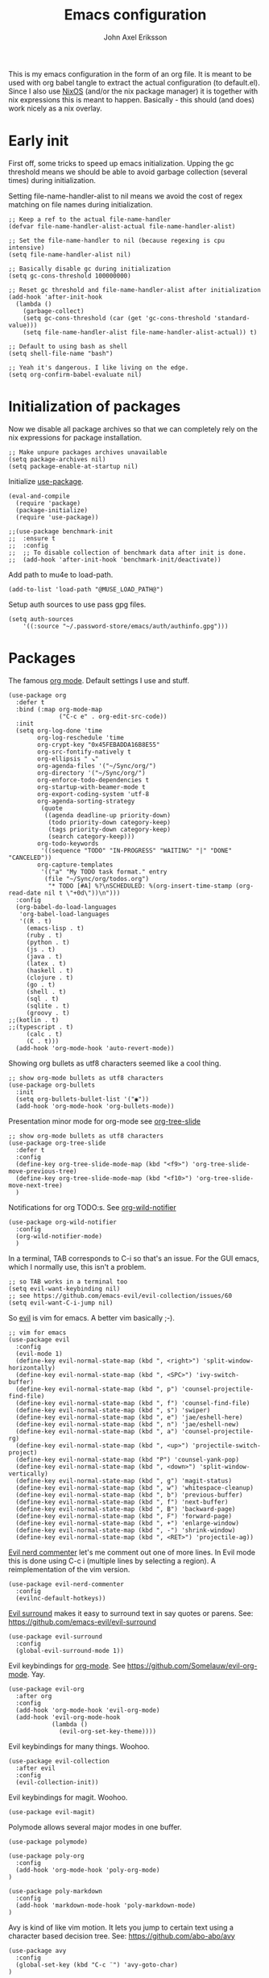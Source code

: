 #+TITLE: Emacs configuration
#+AUTHOR: John Axel Eriksson

This is my emacs configuration in the form of an org file. It is meant to be used with org babel tangle
to extract the actual configuration (to default.el). Since I also use [[https://nixos.org][NixOS]] (and/or
the nix package manager) it is together with nix expressions this is meant to happen. Basically - this
should (and does) work nicely as a nix overlay.


* Early init

First off, some tricks to speed up emacs initialization. Upping the gc threshold means we should
be able to avoid garbage collection (several times) during initialization.

Setting file-name-handler-alist to nil means we avoid the cost of regex matching on file names
during initialization.

#+BEGIN_SRC elisp :tangle default.el
;; Keep a ref to the actual file-name-handler
(defvar file-name-handler-alist-actual file-name-handler-alist)

;; Set the file-name-handler to nil (because regexing is cpu intensive)
(setq file-name-handler-alist nil)

;; Basically disable gc during initialization
(setq gc-cons-threshold 100000000)

;; Reset gc threshold and file-name-handler-alist after initialization
(add-hook 'after-init-hook
  (lambda ()
    (garbage-collect)
    (setq gc-cons-threshold (car (get 'gc-cons-threshold 'standard-value)))
    (setq file-name-handler-alist file-name-handler-alist-actual)) t)

;; Default to using bash as shell
(setq shell-file-name "bash")

;; Yeah it's dangerous. I like living on the edge.
(setq org-confirm-babel-evaluate nil)
#+END_SRC


* Initialization of packages

Now we disable all package archives so that we can completely rely on the nix expressions
for package installation.

#+BEGIN_SRC elisp :tangle default.el
;; Make unpure packages archives unavailable
(setq package-archives nil)
(setq package-enable-at-startup nil)
#+END_SRC


Initialize [[https://github.com/jwiegley/use-package][use-package]].

#+BEGIN_SRC elisp :tangle default.el
(eval-and-compile
  (require 'package)
  (package-initialize)
  (require 'use-package))
#+END_SRC

#+BEGIN_SRC elisp :tangle default.el
;;(use-package benchmark-init
;;  :ensure t
;;  :config
;;  ;; To disable collection of benchmark data after init is done.
;;  (add-hook 'after-init-hook 'benchmark-init/deactivate))
#+END_SRC


Add path to mu4e to load-path.

#+BEGIN_SRC elisp :tangle default.el
(add-to-list 'load-path "@MUSE_LOAD_PATH@")
#+END_SRC


Setup auth sources to use pass gpg files.

#+BEGIN_SRC elisp :tangle default.el
(setq auth-sources
    '((:source "~/.password-store/emacs/auth/authinfo.gpg")))
#+END_SRC


* Packages

The famous [[https://orgmode.org/][org mode]]. Default settings I use and stuff.

#+BEGIN_SRC elisp :tangle default.el
(use-package org
  :defer t
  :bind (:map org-mode-map
              ("C-c e" . org-edit-src-code))
  :init
  (setq org-log-done 'time
        org-log-reschedule 'time
        org-crypt-key "0x45FEBADDA16B8E55"
        org-src-fontify-natively t
        org-ellipsis " ↘"
        org-agenda-files '("~/Sync/org/")
        org-directory '("~/Sync/org/")
        org-enforce-todo-dependencies t
        org-startup-with-beamer-mode t
        org-export-coding-system 'utf-8
        org-agenda-sorting-strategy
         (quote
          ((agenda deadline-up priority-down)
           (todo priority-down category-keep)
           (tags priority-down category-keep)
           (search category-keep)))
        org-todo-keywords
         '((sequence "TODO" "IN-PROGRESS" "WAITING" "|" "DONE" "CANCELED"))
        org-capture-templates
         '(("a" "My TODO task format." entry
          (file "~/Sync/org/todos.org")
           "* TODO [#A] %?\nSCHEDULED: %(org-insert-time-stamp (org-read-date nil t \"+0d\"))\n")))
  :config
  (org-babel-do-load-languages
   'org-babel-load-languages
   '((R . t)
     (emacs-lisp . t)
     (ruby . t)
     (python . t)
     (js . t)
     (java . t)
     (latex . t)
     (haskell . t)
     (clojure . t)
     (go . t)
     (shell . t)
     (sql . t)
     (sqlite . t)
     (groovy . t)
;;(kotlin . t)
;;(typescript . t)
     (calc . t)
     (C . t)))
  (add-hook 'org-mode-hook 'auto-revert-mode))
#+END_SRC


Showing org bullets as utf8 characters seemed like a cool thing.

#+BEGIN_SRC elisp :tangle default.el
;; show org-mode bullets as utf8 characters
(use-package org-bullets
  :init
  (setq org-bullets-bullet-list '("◉"))
  (add-hook 'org-mode-hook 'org-bullets-mode))
#+END_SRC


Presentation minor mode for org-mode see [[https://github.com/takaxp/org-tree-slide][org-tree-slide]]

#+BEGIN_SRC elisp :tangle default.el
;; show org-mode bullets as utf8 characters
(use-package org-tree-slide
  :defer t
  :config
  (define-key org-tree-slide-mode-map (kbd "<f9>") 'org-tree-slide-move-previous-tree)
  (define-key org-tree-slide-mode-map (kbd "<f10>") 'org-tree-slide-move-next-tree)
  )
#+END_SRC

#+RESULTS:


Notifications for org TODO:s. See [[https://github.com/akhramov/org-wild-notifier.el][org-wild-notifier]]

#+BEGIN_SRC elisp :tangle default.el
(use-package org-wild-notifier
  :config
  (org-wild-notifier-mode)
  )
#+END_SRC


In a terminal, TAB corresponds to C-i so that's an issue. For the GUI emacs, which I
normally use, this isn't a problem.

#+BEGIN_SRC elisp :tangle default.el
;; so TAB works in a terminal too
(setq evil-want-keybinding nil)
;; see https://github.com/emacs-evil/evil-collection/issues/60
(setq evil-want-C-i-jump nil)
#+END_SRC


So [[https://github.com/emacs-evil/evil][evil]] is vim for emacs. A better vim basically ;-).

#+BEGIN_SRC elisp :tangle default.el
;; vim for emacs
(use-package evil
  :config
  (evil-mode 1)
  (define-key evil-normal-state-map (kbd ", <right>") 'split-window-horizontally)
  (define-key evil-normal-state-map (kbd ", <SPC>") 'ivy-switch-buffer)
  (define-key evil-normal-state-map (kbd ", p") 'counsel-projectile-find-file)
  (define-key evil-normal-state-map (kbd ", f") 'counsel-find-file)
  (define-key evil-normal-state-map (kbd ", s") 'swiper)
  (define-key evil-normal-state-map (kbd ", e") 'jae/eshell-here)
  (define-key evil-normal-state-map (kbd ", n") 'jae/eshell-new)
  (define-key evil-normal-state-map (kbd ", a") 'counsel-projectile-rg)
  (define-key evil-normal-state-map (kbd ", <up>") 'projectile-switch-project)
  (define-key evil-normal-state-map (kbd "P") 'counsel-yank-pop)
  (define-key evil-normal-state-map (kbd ", <down>") 'split-window-vertically)
  (define-key evil-normal-state-map (kbd ", g") 'magit-status)
  (define-key evil-normal-state-map (kbd ", w") 'whitespace-cleanup)
  (define-key evil-normal-state-map (kbd ", b") 'previous-buffer)
  (define-key evil-normal-state-map (kbd ", f") 'next-buffer)
  (define-key evil-normal-state-map (kbd ", B") 'backward-page)
  (define-key evil-normal-state-map (kbd ", F") 'forward-page)
  (define-key evil-normal-state-map (kbd ", +") 'enlarge-window)
  (define-key evil-normal-state-map (kbd ", -") 'shrink-window)
  (define-key evil-normal-state-map (kbd ", <RET>") 'projectile-ag))
#+END_SRC


[[https://github.com/redguardtoo/evil-nerd-commenter][Evil nerd commenter]] let's me comment out one of more lines. In Evil mode this is done using
C-c i (multiple lines by selecting a region). A reimplementation of the vim version.

#+BEGIN_SRC elisp :tangle default.el
(use-package evil-nerd-commenter
  :config
  (evilnc-default-hotkeys))
#+END_SRC


[[https://github.com/redguardtoo/evil-nerd-commenter][Evil surround]] makes it easy to surround text in say quotes or parens.
See: https://github.com/emacs-evil/evil-surround

#+BEGIN_SRC elisp :tangle default.el
(use-package evil-surround
  :config
  (global-evil-surround-mode 1))
#+END_SRC


Evil keybindings for [[https://orgmode.org/][org-mode]]. See [[https://github.com/Somelauw/evil-org-mode][https://github.com/Somelauw/evil-org-mode]]. Yay.

#+BEGIN_SRC elisp :tangle default.el
(use-package evil-org
  :after org
  :config
  (add-hook 'org-mode-hook 'evil-org-mode)
  (add-hook 'evil-org-mode-hook
            (lambda ()
              (evil-org-set-key-theme))))
#+END_SRC


Evil keybindings for many things. Woohoo.

#+BEGIN_SRC elisp :tangle default.el
(use-package evil-collection
  :after evil
  :config
  (evil-collection-init))
#+END_SRC


Evil keybindings for magit. Woohoo.

#+BEGIN_SRC elisp :tangle default.el
(use-package evil-magit)
#+END_SRC


Polymode allows several major modes in one buffer.

#+BEGIN_SRC elisp :tangle default.el
(use-package polymode)

(use-package poly-org
  :config
  (add-hook 'org-mode-hook 'poly-org-mode)
)

(use-package poly-markdown
  :config
  (add-hook 'markdown-mode-hook 'poly-markdown-mode)
)
#+END_SRC


Avy is kind of like vim motion. It lets you jump to certain text using a
character based decision tree.
See: [[https://github.com/abo-abo/avy][https://github.com/abo-abo/avy]]

#+BEGIN_SRC elisp :tangle default.el
(use-package avy
  :config
  (global-set-key (kbd "C-c ¨") 'avy-goto-char)
)
#+END_SRC


Which key will show (in a popup) any possible continuations of a currently entered incomplete command.
See: [[https://github.com/justbur/emacs-which-key][https://github.com/justbur/emacs-which-key]]

#+BEGIN_SRC elisp :tangle default.el
;; show unfinished key sequence options automatically
(use-package which-key
  :diminish (which-key-mode . "")
  :init
  (which-key-mode)
  :config
  (which-key-setup-side-window-bottom)
  (setq which-key-sort-order 'which-key-key-order-alpha
        which-key-side-window-max-width 0.33
        which-key-idle-delay 0.05)
  )
#+END_SRC


Completion tools.

See: [[https://github.com/abo-abo/swiper][https://github.com/abo-abo/swiper]]

#+BEGIN_SRC elisp :tangle default.el
;; completions
(use-package ivy
  :config
  (ivy-mode 1)
  (setq ivy-use-virtual-buffers t
        ivy-count-format "%d/%d ")
  (add-hook 'shell-mode-hook '(lambda ()
    (define-key shell-mode-map "\t" 'completion-at-point))))

(setq ivy-do-completion-in-region t)
(defun setup-eshell-ivy-completion ()
  (define-key eshell-mode-map [remap eshell-pcomplete] 'completion-at-point))
  ;;(setq-local ivy-display-functions-alist
  ;;            (remq (assoc 'ivy-completion-in-region ivy-display-functions-alist)
  ;;                  ivy-display-functions-alist)))

(add-hook 'eshell-mode-hook #'setup-eshell-ivy-completion)
#+END_SRC


Counsel integration for projectile.

See: [[https://github.com/ericdanan/counsel-projectile][https://github.com/ericdanan/counsel-projectile]]

#+BEGIN_SRC elisp :tangle default.el
;; for projects yeah :-)
(use-package counsel-projectile
  :diminish (projectile-mode . "")
  :config
  (projectile-mode)
  (counsel-projectile-mode))
#+END_SRC


This will name buffers with the project relative path to the file name rather than
just the file name. Useful in larger projects.

#+BEGIN_SRC elisp :tangle default.el
(defun my-project-relative-buffer-name ()
  (ignore-errors
    (rename-buffer
     (file-relative-name buffer-file-name (projectile-project-root)))))

(add-hook 'find-file-hook #'my-project-relative-buffer-name)
#+END_SRC


Sorting and filtering for company and ivy.
See: [[https://github.com/raxod502/prescient.el][https://github.com/raxod502/prescient.el]]

#+BEGIN_SRC elisp :tangle default.el
(use-package prescient
   :config
   (prescient-persist-mode))
(use-package ivy-prescient
   :config
   (ivy-prescient-mode))
(use-package company-prescient
   :config
   (company-prescient-mode))
#+END_SRC

See: [[https://www.emacswiki.org/emacs/PosTip][https://www.emacswiki.org/emacs/PosTip]]

#+BEGIN_SRC elisp :tangle default.el
;; get tooltips at point
(use-package pos-tip)
(setq help-at-pt-display-when-idle t)
(setq help-at-pt-timer-delay 0.1)
(help-at-pt-set-timer)
#+END_SRC


For editing html, css etc.
See: [[https://github.com/fxbois/web-mode][https://github.com/fxbois/web-mode]]

#+BEGIN_SRC elisp :tangle default.el
(use-package web-mode
  :mode "\\.html?$")
#+END_SRC


You know, for docker.

#+BEGIN_SRC elisp :tangle default.el
(use-package dockerfile-mode
  :mode "Dockerfile.*")
#+END_SRC


HashiCorps terraform.

#+BEGIN_SRC elisp :tangle default.el
(use-package terraform-mode
  :mode "\\.tf$"
  :init
  (add-hook 'terraform-mode-hook #'terraform-format-on-save-mode))


(use-package company-terraform
  :after company
  :init
  (company-terraform-init))
#+END_SRC


Elvish mode. See elvish: https://github.com/elves/elvish

#+BEGIN_SRC elisp :tangle default.el
(use-package elvish-mode
  :mode "\\.elv$")
#+END_SRC


Elixir mode.

#+BEGIN_SRC elisp :tangle default.el
;;(use-package alchemist)
#+END_SRC


For editing nix expressions.

#+BEGIN_SRC elisp :tangle default.el
(use-package nix-mode
  :mode "\\.nix\\'")
#+END_SRC


[[https://magit.vc/][Magit]] is possibly the most awesome git integration of any editor out there. It's awesome anyway.

#+BEGIN_SRC elisp :tangle default.el
;; the awesome git emacs interface
(use-package magit
  :config
  (setq magit-auto-revert-mode nil)
  (setq magit-repository-directories
        '( "~/Development" ))
  (add-hook 'magit-post-refresh-hook 'diff-hl-magit-post-refresh)
  )
#+END_SRC


Because in evil mode I often want to go to a line x lines below and therefore I want to see those
numbers in the fringe. I'm still interested in the current line number though so I want that to show
for the line that I'm on.

#+BEGIN_SRC elisp :tangle default.el
;; relative line numbers
(use-package linum-relative
  :config
  (setq linum-relative-format "%s")
  (setq linum-relative-current-symbol "")
  (global-linum-mode t)
  (linum-relative-mode t))
#+END_SRC


Helps with the fringe? :-)

#+BEGIN_SRC elisp :tangle default.el
(use-package fringe-helper
  :init
  (setq-default left-fringe-width  16)
  (setq-default right-fringe-width 16)
  :config
  )
#+END_SRC


Direnv integration for emacs.
See: [[https://github.com/wbolster/emacs-direnv][https://github.com/wbolster/emacs-direnv]]
and ofc
[[https://direnv.net/][https://direnv.net/]]

#+BEGIN_SRC elisp :tangle default.el
(use-package direnv
  :config
  (direnv-mode)
  (add-to-list 'direnv-non-file-modes 'eshell-mode)
)
#+END_SRC


Highlights uncommitted changes.

#+BEGIN_SRC elisp :tangle default.el
(use-package diff-hl
  :config
  (setq diff-hl-side 'right)
  (global-diff-hl-mode t)
  (diff-hl-flydiff-mode)
  (add-hook 'after-make-frame-functions(lambda (frame)
    (if (window-system frame)
      (diff-hl-mode)
      (diff-hl-margin-mode))))
  (add-hook 'dired-mode-hook 'diff-hl-dired-mode))
#+END_SRC


Some simple modes for a few languages.

#+BEGIN_SRC elisp :tangle default.el
(use-package moonscript
  :mode ("\\Spookfile.*\\'" . moonscript-mode))

(use-package lua-mode)

(use-package json-mode
  :mode (("\\.bowerrc$" . json-mode)
     ("\\.jshintrc$" . json-mode)
     ("\\.json_schema$" . json-mode)
     ("\\.json\\'" . json-mode))
  :bind (:package json-mode-map
     :map json-mode-map
         ("C-c <tab>" . json-mode-beautify))
  :config
  (make-local-variable 'js-indent-level))

(use-package yaml-mode
  :mode "\\.cf$")

;;(use-package ensime)
;;(use-package scala-mode)
;;(use-package sbt-mode)

(use-package js2-mode
  :config
  (setq js2-strict-missing-semi-warning nil)
  (setq js2-missing-semi-one-line-override t)
  (setq js-indent-level 2)
  (add-to-list 'auto-mode-alist '("\\.js\\'" . js2-mode)))

(use-package rust-mode
  :mode "\\.rs$"
  :config
  (setq rust-format-on-save t)
  (add-hook 'rust-mode-hook 'cargo-minor-mode)
)

#+END_SRC


#+BEGIN_SRC elisp :tangle default.el
(use-package lsp-mode
  :defer 5
)
(add-hook 'prog-mode-hook #'lsp)

(use-package lsp-ui
  :after lsp-mode)

(use-package company-lsp
  :after lsp-mode
  :config
  (push 'company-lsp company-backends)
)
#+END_SRC


Flycheck rust enables syntax checking.

#+BEGIN_SRC elisp :tangle default.el

(use-package flycheck-rust
  :after (rust-mode flycheck)
  :config
  (add-hook 'flycheck-mode-hook 'flycheck-rust-setup))
#+END_SRC


Intero is an awesome haskell environment for emacs. It's disabled now because it is.

#+BEGIN_SRC elisp :tangle default.el
;; (use-package intero
;;   :config
;;   (add-hook 'haskell-mode-hook 'intero-mode))
#+END_SRC


Racket mode.

#+BEGIN_SRC elisp :tangle default.el
(use-package racket-mode)
#+END_SRC


Prettier for js/typescript etc code formatting.

#+BEGIN_SRC elisp :tangle default.el
(use-package prettier-js
  :config
  (add-hook 'js2-mode-hook 'prettier-js-mode)
  (add-hook 'typescript-mode-hook 'prettier-js-mode))
#+END_SRC


Mode for elm. Disabled atm.

#+BEGIN_SRC elisp :tangle default.el
;; (use-package elm-mode)
#+END_SRC


Mode for jsonnet.

#+BEGIN_SRC elisp :tangle default.el
(use-package jsonnet-mode
  :init
  :mode "\\.jsonnet\\'\\|\\.libsonnet'"
)
#+END_SRC


Mode for groovy.

#+BEGIN_SRC elisp :tangle default.el
(use-package groovy-mode
  :init
  (setq groovy-indent-offset 2)
  :mode "\\.groovy\\'\\|\\.gradle\\'|\\Jenkinsfile'"
)
#+END_SRC


[[http://company-mode.github.io/][Company]] is a text completion framework for Emacs. The name stands for "complete anything". It uses pluggable back-ends
and front-ends to retrieve and display completion candidates.

It comes with several back-ends such as Elisp, Clang, Semantic, Eclim, Ropemacs, Ispell, CMake, BBDB, Yasnippet, dabbrev,
etags, gtags, files, keywords and a few others.

#+BEGIN_SRC elisp :tangle default.el
(use-package company
  :diminish (company-mode . "")
  :init
  (setq company-idle-delay 0
        company-echo-delay 0
        ;company-begin-commands '(self-insert-command)
        company-minimum-prefix-length 2
        company-dabbrev-ignore-case nil
        company-dabbrev-downcase nil)
  :config
  (global-company-mode))
#+END_SRC


Show documentation popups when idling on a completion candidate.
See: [[https://github.com/expez/company-quickhelp][https://github.com/expez/company-quickhelp]]

#+BEGIN_SRC elisp :tangle default.el
(use-package company-quickhelp
  :config
  (company-quickhelp-mode 1)
  (setq company-quickhelp-delay 0))
#+END_SRC


Show documentation popups for nixos configuration options.

#+BEGIN_SRC elisp :tangle default.el
;;(use-package company-nixos-options
;;  :defer t
;;  :init
;;  (with-eval-after-load 'company
;;    (add-to-list 'company-backends 'company-nixos-options))
;;  )
#+END_SRC


This allows me to toggle between snake case, camel case etc.

#+BEGIN_SRC elisp :tangle default.el
;; Cycle between snake case, camel case, etc.
(use-package string-inflection
  :config
  (global-set-key (kbd "C-c i") 'string-inflection-cycle)
  (global-set-key (kbd "C-c C") 'string-inflection-camelcase)        ;; Force to CamelCase
  (global-set-key (kbd "C-c L") 'string-inflection-lower-camelcase)  ;; Force to lowerCamelCase
  (global-set-key (kbd "C-c J") 'string-inflection-java-style-cycle) ;; Cycle through Java styles
  )
#+END_SRC


[[http://www.flycheck.org/en/latest/][Flycheck]] is "Syntax checking for emacs".

#+BEGIN_SRC elisp :tangle default.el
(use-package flycheck
  :config
  (global-flycheck-mode)
  (setq flycheck-idle-change-delay 2.0)
  ;; (setq flycheck-check-syntax-automatically '(mode-enabled save))
  (add-hook 'flycheck-before-syntax-check-hook 'direnv-update-environment)
)
#+END_SRC


Go mode and other go stuff.

#+BEGIN_SRC elisp :tangle default.el
(use-package go-mode
  :config
  (setq gofmt-command "goimports")
)
(add-hook 'before-save-hook 'gofmt-before-save)

(use-package go-guru
  :config
  (go-guru-hl-identifier-mode))

(use-package flycheck-gometalinter
  :after flycheck
  :config
  (setq flycheck-gometalinter-fast t
        flycheck-gometalinter-test t
        flycheck-gometalinter-deadlines "10s")
  (progn
    (flycheck-gometalinter-setup)))

(use-package go-eldoc
  :config
  (add-hook 'go-mode-hook 'go-eldoc-setup))
#+END_SRC


This enables syntax checking / linting for moonscript. Defined right here. Disabled for now.

#+BEGIN_SRC elisp :tangle default.el
;; (flycheck-define-checker moonscript-moonpick
;;   "A MoonScript syntax checker using moonpick.

;; See URL `https://github.com/nilnor/moonpick'."
;;   :command ("moonpick" "--filename" source-original "-")
;;   :standard-input t
;;   :error-patterns
;;   (
;;    (warning line-start "line " line ": " (message) line-end)
;;    (error line-start " [" line "] >> " (message) line-end))

;;   :modes (moonscript-mode))

;; (add-to-list 'flycheck-checkers 'moonscript-moonpick)
#+END_SRC


For showing errors in terminal (pos-tip doesn't do that - see below).
See: [[https://github.com/flycheck/flycheck-popup-tip][https://github.com/flycheck/flycheck-popup-tip]]

#+BEGIN_SRC elisp :tangle default.el
(use-package flycheck-popup-tip)
#+END_SRC


For showing errors under point. Refers to above for similar terminal functionality.
See: [[https://github.com/flycheck/flycheck-pos-tip][https://github.com/flycheck/flycheck-pos-tip]]

#+BEGIN_SRC elisp :tangle default.el
(use-package flycheck-pos-tip
  :config
  (setq flycheck-pos-tip-display-errors-tty-function #'flycheck-popup-tip-show-popup)
  (setq flycheck-pos-tip-timeout 0)
  (flycheck-pos-tip-mode))
#+END_SRC


Check those bashisms. Posix ftw!

#+BEGIN_SRC elisp :tangle default.el
(use-package flycheck-checkbashisms
  :config
  (flycheck-checkbashisms-setup))
#+END_SRC


When programming I like to see clearly which line I'm editing atm.

#+BEGIN_SRC elisp :tangle default.el
(add-hook 'prog-mode-hook 'hl-line-mode)
#+END_SRC


This will highlight matching parentheses. Some additional configuration for that.

#+BEGIN_SRC elisp :tangle default.el
(defun my-show-paren-mode ()
   "Enables show-paren-mode."
   (setq show-paren-delay 0)
   (set-face-background 'show-paren-match (face-background 'default))
   (set-face-foreground 'show-paren-match "#def")
   (set-face-attribute 'show-paren-match nil :weight 'extra-bold)
   (show-paren-mode 1))

(add-hook 'prog-mode-hook 'my-show-paren-mode)
#+END_SRC


Electric pair-mode will help with matching parentheses, quotes etc. Only used for prog mode.

#+BEGIN_SRC elisp :tangle default.el
(add-hook 'prog-mode-hook 'electric-pair-mode)
#+END_SRC


Sometimes I edit markdown.

#+BEGIN_SRC elisp :tangle default.el
(use-package markdown-mode)
#+END_SRC


Highlights numbers in source code.
See: [[https://github.com/Fanael/highlight-numbers][https://github.com/Fanael/highlight-numbers]]

#+BEGIN_SRC elisp :tangle default.el
(use-package highlight-numbers
  :config
  (add-hook 'prog-mode-hook 'highlight-numbers-mode))
#+END_SRC


UndoTree let's me visualize the past state of a buffer.
See: [[https://www.emacswiki.org/emacs/UndoTree][https://www.emacswiki.org/emacs/UndoTree]]

#+BEGIN_SRC elisp :tangle default.el
(use-package undo-tree
  :diminish undo-tree-mode
  :config
  (define-key evil-normal-state-map (kbd "U") 'undo-tree-visualize)
  (global-undo-tree-mode)
  (setq undo-tree-visualizer-diff t))
#+END_SRC


Frames only mode makes emacs play nicely with tiling window managers (such as i3). It uses
new operating system windows instead of emacs internal ones.
See: [[https://github.com/davidshepherd7/frames-only-mode][https://github.com/davidshepherd7/frames-only-mode]]

#+BEGIN_SRC elisp :tangle default.el
(use-package frames-only-mode
  :config
  (frames-only-mode))
#+END_SRC


Using control-x control-z to zoom in / out a window (eg. "fullscreen" it).

#+BEGIN_SRC elisp :tangle default.el
(use-package zoom-window
  :bind* ("C-x C-z" . zoom-window-zoom))
#+END_SRC


Highlight the part of a line that goes beyond 80 chars

#+BEGIN_SRC elisp :tangle default.el
(use-package column-enforce-mode
  :config
  (setq column-enforce-comments nil)
  (add-hook 'prog-mode-hook 'column-enforce-mode))
#+END_SRC


Alerts. Using for example libnotify on Linux.

#+BEGIN_SRC elisp :tangle default.el
(use-package alert
  :custom (alert-default-style 'libnotify))
#+END_SRC


The awesome Mu4e email client. (This is added to the load path as it comes with mu).

#+BEGIN_SRC elisp :tangle default.el

(setq uninteresting-mail-query
      (concat
       "from:/\\(hello|kooperativa|usafis|stadiummember|info-sas|.*no.?reply|store-news|newblack|stockholm\.soder|newsletter|.*campaign.*\\)@/"
       " OR from:notifications@github.com"
       " OR flag:trashed"
       " OR flag:list"
       " OR maildir:/Trash/"
       " OR maildir:/Commercial/"
       " OR maildir:/Junk/"
       " OR maildir:/All.Mail/"))

(use-package mu4e
  :config
  (setq mail-user-agent 'mu4e-user-agent
        mu4e-maildir "~/.mail"
        ;;mu4e-compose-format-flowed t
        mu4e-sent-messages-behavior (lambda ()
          (if (not(string= (message-sendmail-envelope-from) "john@insane.se"))
              'delete
            'sent))
        mu4e-headers-date-format "%Y-%m-%d"
        mu4e-headers-time-format "%H:%M"
        mu4e-headers-skip-duplicates t
        mu4e-compose-dont-reply-to-self t
        mu4e-compose-crypto-reply-policy 'sign-and-encrypt
        mu4e-enable-async-operations t
        mu4e-view-prefer-html nil
        mu4e-hide-index-messages t
        mu4e-change-filenames-when-moving t
        mu4e-split-view 'horizontal
        mu4e-view-show-addresses t
        org-mu4e-convert-to-html t
        mu4e-headers-leave-behavior 'apply
        mu4e-headers-include-related t

        mu4e-use-fancy-chars t
        mu4e-headers-unread-mark    '("u" . " ")
        mu4e-headers-new-mark       '("N" . " ")
        mu4e-headers-draft-mark     '("D" . "⚒ ")
        mu4e-headers-passed-mark    '("P" . "❯ ")
        mu4e-headers-replied-mark   '("R" . "❮ ")
        mu4e-headers-seen-mark      '("S" . "✔ ")
        mu4e-headers-attach-mark    '("" . "⚓")
        mu4e-headers-flagged-mark   '("F" . "✚ ")
        mu4e-headers-trashed-mark   '("T" . " ")
        mu4e-headers-encrypted-mark '("x" . "  ")
        mu4e-headers-signed-mark    '("s" . " ")

        ;;mu4e-html2text-command 'mu4e-shr2text
        mu4e-html2text-command "iconv -c -t utf-8 | @PANDOC@ -f html -t plain"
        ;;mu4e-html2text-command "w3m -dump -T text/html -cols 72 -o display_link_number=true -o auto_image=false -o display_image=false -o ignore_null_img_alt=true"
        mu4e-get-mail-command "@MBSYNC@ -a"
        mu4e-update-interval 1200 ;; we are using imapnotify so not super important
        mu4e-view-fields '(:from :to :cc :subject :flags :date :maildir :mailing-list :tags :attachments :signature :decryption))

  (add-to-list 'mu4e-view-actions
      '("ViewInBrowser" . mu4e-action-view-in-browser) t)

  (add-hook 'mu4e-mark-execute-pre-hook
      (lambda (mark msg)
        (cond ((member mark '(refile trash)) (mu4e-action-retag-message msg "-\\Inbox"))
        ((equal mark 'flag) (mu4e-action-retag-message msg "\\Starred"))
        ((equal mark 'unflag) (mu4e-action-retag-message msg "-\\Starred")))))

  (add-hook 'mu4e-view-mode-hook
            (lambda ()
              (setq mu4e-view-show-images t)))

  (add-hook 'mu4e-compose-mode-hook
            (lambda ()
              (set-fill-column 72)
              (auto-fill-mode 0)
              (visual-fill-column-mode)
              (setq visual-line-fringe-indicators '(left-curly-arrow right-curly-arrow))
              (visual-line-mode)))
)

(use-package org-mu4e
  :after mu4e
  :config
  (setq org-mu4e-link-query-in-headers-mode nil))

#+END_SRC

Mu4e alert. For notifications on new mail.

#+BEGIN_SRC elisp :tangle default.el
(use-package mu4e-alert
    :after mu4e
    :init
    (mu4e-alert-enable-mode-line-display)
    (mu4e-alert-enable-notifications)
    :config
    (mu4e-alert-set-default-style 'libnotify)
    (setq mu4e-alert-email-notification-types '(subjects))
    (setq mu4e-alert-interesting-mail-query
      (concat
       "date:today..now"
       " AND flag:unread"
       " AND NOT (" uninteresting-mail-query ") "))
)
#+END_SRC


Visual-fill-column. Helps with composing emails.

#+BEGIN_SRC elisp :tange default.el
(use-package visual-fill-column
  :ensure t)
#+END_SRC


Sending email.

#+BEGIN_SRC elisp :tangle default.el
(use-package jl-encrypt
  :config
  (setq mml-secure-insert-signature "always")
)

(setq mu4e-bookmarks
  `( ,(make-mu4e-bookmark
       :name  "Unread messages"
       :query (concat "flag:unread"
                      " AND NOT flag:trashed"
                      " AND NOT maildir:/All.Mail/"
                      " AND NOT maildir:/Junk/"
                      " AND NOT maildir:/Commercial/"
                      " AND NOT flag:list")
       :key ?u)
     ,(make-mu4e-bookmark
       :name "Today's messages"
       :query (concat "date:today..now"
                      " AND maildir:/inbox/"
                      " AND NOT (" uninteresting-mail-query ")")
       :key ?t)
     ,(make-mu4e-bookmark
       :name "Today's lists"
       :query (concat "date:today..now"
                      " AND flag:list")
       :key ?m)
     ,(make-mu4e-bookmark
       :name "Last 7 days"
       :query (concat "date:7d..now"
                      " AND maildir:/inbox/"
                      " AND NOT (" uninteresting-mail-query ")")
       :key ?w)
     ,(make-mu4e-bookmark
       :name "Last 7 days of lists"
       :query (concat "date:7d..now"
                      " AND flag:list")
       :key ?l)
     ,(make-mu4e-bookmark
       :name "Flagged in INBOX"
       :query (concat "flag:flagged"
                      " AND maildir:/inbox/")
       :key ?f))
)

(setq user-mail-address "john@insane.se"
      mu4e-user-mail-address-list '("john@insane.se" "john@.karma.life" "john@karma.ly")
      message-kill-buffers-on-exit t
      user-full-name "John Axel Eriksson"
      send-mail-function 'smtpmail-send-it
      smtpmail-default-smtp-server "mail.insane.se"
      smtpmail-smtp-user "john@insane.se"
      smtpmail-smtp-server "mail.insane.se"
      smtpmail-smtp-service 587
      mu4e-sent-folder "/insane-mail/Sent"
      mu4e-drafts-folder "/insane-mail/Drafts"
      mu4e-trash-folder "/insane-mail/Trash"
      mu4e-refile-folder "/insane-mail/Archive"
)

(defvar my-mu4e-account-alist
  '(("insane-mail"
     ;:(mu4e-sent-folder "/Gmail/sent")
     (user-mail-address "john@insane.se")
     (smtpmail-smtp-user "john@insane.se")
     (smtpmail-local-domain "insane.se")
     (smtpmail-default-smtp-server "mail.insane.se")
     (smtpmail-smtp-server "mail.insane.se")
     (smtpmail-smtp-service 587)
     (mu4e-sent-folder "/insane-mail/Sent")
     (mu4e-drafts-folder "/insane-mail/Drafts")
     (mu4e-trash-folder "/insane-mail/Trash")
     (mu4e-refile-folder "/insane-mail/Archive")
     )
    ("insane-gmail" ;; dummy
     ;:(mu4e-sent-folder "/Gmail/sent")
     (user-mail-address "john@insane.se")
     (smtpmail-smtp-user "john@insane.se")
     (smtpmail-local-domain "insane.se")
     (smtpmail-default-smtp-server "mail.insane.se")
     (smtpmail-smtp-server "mail.insane.se")
     (smtpmail-smtp-service 587)
     (mu4e-sent-folder "/insane-gmail/[Gmail]/Sent Mail")
     (mu4e-drafts-folder "/insane-gmail/[Gmail]/Drafts")
     (mu4e-trash-folder "/insane-gmail/[Gmail]/Trash")
     (mu4e-refile-folder "/insane-gmail/[Gmail]/All Mail")
     )
    ("karma-gmail"
     ;;(mu4e-sent-folder "/Gmail/sent")
     (user-mail-address "john@karma.life")
     (smtpmail-local-domain "gmail.com")
     (smtpmail-default-smtp-server "smtp.gmail.com")
     (smtpmail-smtp-server "smtp.gmail.com")
     (smtpmail-smtp-service 587)
     (mu4e-sent-folder "/karma-gmail/[Gmail]/Sent Mail")
     (mu4e-drafts-folder "/karma-gmail/[Gmail]/Drafts")
     (mu4e-trash-folder "/karma-gmail/[Gmail]/Trash")
     (mu4e-refile-folder "/karma-gmail/[Gmail]/All Mail")
    ))
)

(defun my-mu4e-set-account ()
  "Set the account for composing a message.
   This function is taken from:
     https://www.djcbsoftware.nl/code/mu/mu4e/Multiple-accounts.html"
  (let* ((account
    (if mu4e-compose-parent-message
        (let ((maildir (mu4e-message-field mu4e-compose-parent-message :maildir)))
    (string-match "/\\(.*?\\)/" maildir)
    (match-string 1 maildir))
      (completing-read (format "Compose with account: (%s) "
             (mapconcat #'(lambda (var) (car var))
            my-mu4e-account-alist "/"))
           (mapcar #'(lambda (var) (car var)) my-mu4e-account-alist)
           nil t nil nil (caar my-mu4e-account-alist))))
   (account-vars (cdr (assoc account my-mu4e-account-alist))))
    (if account-vars
  (mapc #'(lambda (var)
      (set (car var) (cadr var)))
        account-vars)
      (error "No email account found"))))
(add-hook 'mu4e-compose-pre-hook 'my-mu4e-set-account)
#+END_SRC

#+BEGIN_SRC elisp :tangle default.el
(use-package kubernetes-tramp
  :after tramp
  )

(use-package tramp
  :defer 5
  :config
  (with-eval-after-load 'tramp-cache
    (setq tramp-persistency-file-name "~/.emacs.d/tramp"))
  (setq tramp-default-method "ssh"
        tramp-default-user-alist '(("\\`su\\(do\\)?\\'" nil "root"))
        ;;tramp-use-ssh-controlmaster-options nil
        backup-enable-predicate
        (lambda (name)
          (and (normal-backup-enable-predicate name)
               (not (let ((method (file-remote-p name 'method)))
                      (when (stringp method)
                        (member method '("su" "sudo")))))))))
#+END_SRC


Allows memoization of expensive functions.

#+BEGIN_SRC elisp :tangle default.el
(use-package memoize)
#+END_SRC


Manage external processes from within emacs.

#+BEGIN_SRC elisp :tangle default.el
(use-package prodigy
  :ensure t
  :init
  (prodigy-define-tag
   :name 'email
   :ready-message "Watching for new email using imap idle. Ctrl-C to shutdown.")
  (prodigy-define-service
    :name "imapnotify-karma"
    :command "@IMAPNOTIFY@"
    :args (list "-c" (expand-file-name ".config/imapnotify.karma-gmail.js" (getenv "HOME")))
    :tags '(email)
    :kill-signal 'sigkill)
  (prodigy-define-service
    :name "imapnotify-insane"
    :command "@IMAPNOTIFY@"
    :args (list "-c" (expand-file-name ".config/imapnotify.insane-mail.js" (getenv "HOME")))
    :tags '(email)
    :kill-signal 'sigkill)
  (prodigy-start-service (prodigy-find-service "imapnotify-karma"))
  (prodigy-start-service (prodigy-find-service "imapnotify-insane"))
)
#+END_SRC


Use wl-clipboard for interprocess copy/paste.

#+BEGIN_SRC elisp :tangle default.el
(setq wl-copy-process nil)
(defun wl-copy (text)
  (setq wl-copy-process (make-process :name "@WLCOPY@"
                                      :buffer nil
                                      :command '("@WLCOPY@" "-f" "-n")
                                      :connection-type 'pipe))
  (process-send-string wl-copy-process text)
  (process-send-eof wl-copy-process))
(defun wl-paste ()
  (if (and wl-copy-process (process-live-p wl-copy-process))
      nil ; should return nil if we're the current paste owner
      (shell-command-to-string "@WLPASTE@ -n | tr -d \r")))
(setq interprogram-cut-function 'wl-copy)
(setq interprogram-paste-function 'wl-paste)
#+END_SRC


* Other configuration

This is the opposite of fill-paragraph.

#+BEGIN_SRC elisp :tangle default.el
(defun unfill-paragraph (&optional region)
  "Take a multi-line paragraph and an optional REGION and make it into a single line of text."
  (interactive (progn (barf-if-buffer-read-only) '(t)))
  (let ((fill-column (point-max))
        ;; This would override `fill-column' if it's an integer.
        (emacs-lisp-docstring-fill-column t))
    (fill-paragraph nil region)))
(global-set-key (kbd "M-Q") 'unfill-paragraph)
#+END_SRC

This will return a secret from the password store.

#+BEGIN_SRC elisp :tangle default.el
(defmemoize my/secret (storepath)
 "Return the contents in gnupg encrypted STOREPATH argument."
  (replace-regexp-in-string "\n\\'" ""
   (shell-command-to-string
    (concat "gpg --decrypt "
            "~/.password-store/" storepath ".gpg 2>/dev/null"))))
#+END_SRC

Define a function to set the telephone line theme. This is so that when using emacsclient we
can just call this rather than duplicate code. So we need to be able to set the theme more
than once depending on whether we use the emacsclient or not.

#+BEGIN_SRC elisp :tangle default.el
(defun my-telephone-line-theme ()
  "Enables the current telephone line theme."
  (setq telephone-line-primary-right-separator 'telephone-line-abs-left
      telephone-line-secondary-right-separator 'telephone-line-abs-hollow-left)
  (setq telephone-line-height 24
      telephone-line-evil-use-short-tag t)
  (telephone-line-mode 1))

(use-package telephone-line
  :config
  (my-telephone-line-theme))
#+END_SRC


Define the overall theme somewhere for reuse.

#+BEGIN_SRC elisp :tangle default.el
(defvar my:theme 'nord)
(load-theme my:theme t)
#+END_SRC


This is where we recognize whether emacsclient is being used or not and if it is we'll set the theme as necessary.

#+BEGIN_SRC elisp :tangle default.el
(defvar my:theme-window-loaded nil)
(defvar my:theme-terminal-loaded nil)

(if (daemonp)
    (add-hook 'after-make-frame-functions(lambda (frame)
                       (select-frame frame)
                       (if (window-system frame)
                           (unless my:theme-window-loaded
                             (if my:theme-terminal-loaded
                                 (enable-theme my:theme)
                               (load-theme my:theme t)
                               (my-telephone-line-theme))
                             (setq my:theme-window-loaded t))
                         (unless my:theme-terminal-loaded
                           (if my:theme-window-loaded
                               (enable-theme my:theme)
                             (load-theme my:theme t)
                             (my-telephone-line-theme))
                           (setq my:theme-terminal-loaded t)))))

  (progn
    (load-theme my:theme t)
    (if (display-graphic-p)
        (setq my:theme-window-loaded t)
      (setq my:theme-terminal-loaded t))))
#+END_SRC


Capture those tasks.

#+BEGIN_SRC elisp :tangle default.el
(defun insane-org-task-capture ()
  "Capture a task with the default template."
  (interactive)
  (org-capture nil "a"))

(define-key global-map (kbd "C-c t") 'insane-org-task-capture)

(defun insane-things-todo ()
  "Return the default todos filepath."
  (interactive)
  (find-file (expand-file-name "~/Sync/org/todos.org")))

(define-key global-map (kbd "C-c C-t") 'insane-things-todo)
#+END_SRC


Define some keybindings I like for moving between splits/windows.

#+BEGIN_SRC elisp :tangle default.el
(global-set-key (kbd "C-<up>") 'windmove-up)
(global-set-key (kbd "C-<down>") 'windmove-down)
(global-set-key (kbd "C-<left>") 'windmove-left)
(global-set-key (kbd "C-<right>") 'windmove-right)
#+END_SRC


We don't want any scratch message at all. Unfortunately, because the emacs devs don't want a sysadmin
to disable the startup screen for users (or something like that), we can't disable that from here. Must
be added to a user's .emacs or init.el.

#+BEGIN_SRC elisp :tangle default.el
;; inhibit-startup-screen has to be in .emacs - see emacs source
;; for why
(setq initial-scratch-message "")
#+END_SRC


Disable some things I'm not interested in, like tool bars and menu bars.

#+BEGIN_SRC elisp :tangle default.el
;; No menus or anything like that thanks
(tool-bar-mode -1)
;; (scroll-bar-mode -1) ;; scrollbars are still nice though
(blink-cursor-mode -1)
(menu-bar-mode -1)
#+END_SRC


This is a nice font :-).

#+BEGIN_SRC elisp :tangle default.el
(add-to-list 'default-frame-alist '(font . "Office Code Pro D-14"))
;;(add-to-list 'default-frame-alist '(font . "FontAwesome-14"))
;;(add-to-list 'default-frame-alist '(font . "Font Awesome 5 Brands-14"))
;;(add-to-list 'default-frame-alist '(font . "Font Awesome 5 Free-14"))
(set-face-attribute 'default t :font "Office Code Pro D-14")
#+END_SRC


Did I mention I like utf8? I like utf8.

#+BEGIN_SRC elisp :tangle default.el
;; like, utf-8 everywhere
(setq locale-coding-system 'utf-8)
(set-terminal-coding-system 'utf-8)
(set-keyboard-coding-system 'utf-8)
(set-selection-coding-system 'utf-8)
(prefer-coding-system 'utf-8)
(when (display-graphic-p)
  (setq x-select-request-type '(UTF8_STRING COMPOUND_TEXT TEXT STRING)))
#+END_SRC


Fix the scrolling which isn't very nice by default in my opinion.

#+BEGIN_SRC elisp :tangle default.el
;; Sane scrolling - 1 step at a time etc
(setq redisplay-dont-pause t
      scroll-margin 1
      scroll-conservatively 10000
      scroll-step 1
      scroll-preserve-screen-position t
      auto-window-vscroll nil)
#+END_SRC


I use a shell script called browse which launches the browser I use - so emacs also calls that script.

#+BEGIN_SRC elisp :tangle default.el
;; use "browse" as the command to open a web browser
(setq browse-url-browser-function 'browse-url-generic
      browse-url-generic-program "browse")
#+END_SRC


Some other general settings.

#+BEGIN_SRC elisp :tangle default.el
(setq mode-require-final-newline nil)
(setq tab-stop-list (number-sequence 2 120 2))
(setq-default tab-width 2)
(setq-default indent-tabs-mode nil)
(setq tabify nil)
;; Highlight trailing whitespace.
(setq-default show-trailing-whitespace t)
(set-face-background 'trailing-whitespace "yellow")
#+END_SRC


Eshell settings and tweaks.

#+BEGIN_SRC elisp :tangle default.el

(use-package fish-completion
  :config
  (global-fish-completion-mode)
)

(use-package esh-autosuggest
  :hook (eshell-mode . esh-autosuggest-mode)
  :ensure t)

(setq eshell-buffer-maximum-lines 1200)
(defun eos/truncate-eshell-buffers ()
  "Truncates all eshell buffers."
  (interactive)
  (save-current-buffer
    (dolist (buffer (buffer-list t))
      (set-buffer buffer)
      (when (eq major-mode 'eshell-mode)
        (eshell-truncate-buffer)))))
;; After idling for 5 seconds, truncates all eshell-buffers
(setq eos/eshell-truncate-timer
      (run-with-idle-timer 5 t #'eos/truncate-eshell-buffers))

(defun eshell/clear ()
  "Really clear the eshell buffer."
  (interactive)
  (let ((input (eshell-get-old-input)))
    (eshell/clear-scrollback)
    ;;(eshell-emit-prompt)
    (insert input)))

(defun jae/eshell-new()
  "Open a new instance of eshell."
  (interactive)
  (eshell 'N))

(setq eshell-where-to-jump 'begin
      eshell-review-quick-commands nil
      eshell-smart-space-goes-to-end t
      eshell-glob-case-insensitive t
      eshell-scroll-to-bottom-on-input 'this
      eshell-buffer-shorthand t
      eshell-history-size 1024
      eshell-cmpl-ignore-case t)

(require 'eshell)
(require 'em-tramp)
(setq password-cache t)
(setq password-cache-expiry 3600)
(with-eval-after-load 'esh-module
  (delq 'eshell-banner eshell-modules-list)
  (push 'eshell-tramp eshell-modules-list))
(setq eshell-modify-global-environment t)
(add-hook 'post-command-hook '(lambda ()
   (if (string= (expand-file-name default-directory) (concat (getenv "HOME") "/"))
       (progn
        (setenv "GIT_DIR" (concat (getenv "HOME") "/.cfg"))
        (setenv "GIT_WORK_TREE" (getenv "HOME"))
       )
       (progn
        (setenv "GIT_DIR" nil)
        (setenv "GIT_WORK_TREE" nil)
       )
   )
   (setq eshell-path-env (getenv "PATH"))
  )
)
(with-eval-after-load 'eshell
  (require 'f)

  (defun jae/eshell-here ()
    "Opens up a new shell in the directory associated with the
current buffer's file."
    (interactive)
    (let* ((height (/ (window-total-height) 3))
           (name (format "*eshell: %s*"
                         (f-filename default-directory))))
      ;;(split-window-vertically (- height))
      ;;(other-window 1)
      (let ((buf (get-buffer name)))
        (if buf
            (switch-to-buffer buf)
          (eshell 'new)
          (rename-buffer name 'unique)))
      (insert (concat "ls"))
      (eshell-send-input)))

  (require 'dash)
  (require 's)

  (defmacro with-face (STR &rest PROPS)
    "Return STR propertized with PROPS."
    `(propertize ,STR 'face (list ,@PROPS)))

  (defmacro esh-section (NAME ICON FORM &rest PROPS)
    "Build eshell section NAME with ICON prepended to evaled FORM with PROPS."
    `(setq ,NAME
           (lambda () (when ,FORM
                   (-> ,ICON
                      (concat esh-section-delim ,FORM)
                      (with-face ,@PROPS))))))

  (defun esh-acc (acc x)
    "Accumulator for evaluating and concatenating esh-sections."
    (--if-let (funcall x)
        (if (s-blank? acc)
            it
          (concat acc esh-sep it))
      acc))

  (defun shell-command-to-string-nows (cmd)
    "Return shell command output without trailing newline and whitespace."
    (replace-regexp-in-string "\n\\'" ""
      (replace-regexp-in-string "\\(\\`[[:space:]\n]*\\|[[:space:]\n]*\\'\\)" ""
        (shell-command-to-string cmd)
        )
      )
    )

  (defun is-inside-git-tree ()
    "Returns true if inside git work tree."
    (string= (shell-command-to-string-nows "git rev-parse --is-inside-work-tree 2>/dev/null")
                 "true"
                 ))

  (defun git-unpushed-commits ()
    "Returns number of local commits not pushed."
    (if (is-inside-git-tree)
        (let ((
               changes (shell-command-to-string-nows "git log @{u}.. --oneline 2> /dev/null | wc -l")
               ))
          (if (string= changes "0")
              nil
            changes
            )
          )
      nil
      )
    )

  (defun git-changes ()
    "Returns number of changes or nil."
    (if (is-inside-git-tree)
        (let ((
               diffs (shell-command-to-string-nows "git diff-index HEAD 2> /dev/null | wc -l")
               ))
          (if (string= diffs "0")
              nil
            diffs
            )
          )
      nil
      )
    )

  (defun k8s-context ()
    "Return k8s context or nil"
    (let ((
           k8s-ctx (shell-command-to-string-nows
                    "kubectl config current-context 2>/dev/null")
                   ))
      (if (string= k8s-ctx "")
          nil
        k8s-ctx
        )
      )
    )

  (defun current-gcloud-project ()
    "Returns the current gcloud project."
    (let ((
           gcloud-project (
              shell-command-to-string-nows
                 "cat ~/.config/gcloud/configurations/config_default | grep 'project =' | awk '{print $NF}'")
                          ))
      (if (string= gcloud-project "")
          nil
        gcloud-project
        )
      )
    )

  (add-hook 'eshell-first-time-mode-hook
        (lambda ()
          (define-key
            eshell-mode-map
            (kbd "C-<up>") 'windmove-up
          )
          (define-key
            eshell-mode-map
            (kbd "C-<down>") 'windmove-down
          )
          (define-key
            eshell-mode-map
            (kbd "C-<left>") 'windmove-left
          )
          (define-key
            eshell-mode-map
            (kbd "C-<right>") 'windmove-right
          )
          (define-key
            eshell-mode-map
            (kbd "C-l") 'eshell/clear
          )
          (define-key
            eshell-mode-map
            (kbd "C-u") 'kill-whole-line
          )
          (define-key
            eshell-mode-map
            (kbd "C-c k") (lambda ()
                        (interactive)
                        (pick-kubectx)
                        )
            )
          (define-key
            eshell-mode-map
            (kbd "C-c g") (lambda ()
                        (interactive)
                        (go-to-project)
                        )
            )
          (define-key
            eshell-mode-map
            (kbd "C-c w") (lambda ()
                         (interactive)
                         (pick-gcp-project)
                         )
            )
          )
        )

  (defun select-k8s-context (x)
    (shell-command (concat "kubectx " x))
    )

  (defun pick-kubectx ()
    "Select k8s context"
    (interactive)
    (setenv "KUBECTX_IGNORE_FZF" "y")
    (ivy-read "Select kubernetes context: " (split-string (shell-command-to-string "kubectx") "\n" t)
              :action '(1
                       ("o" select-k8s-context)
                       )
              )
    )

  (defun select-gcp-project (x)
    (shell-command (concat "gcloud config set project " x))
    )

  (defun pick-gcp-project ()
    "Select GCP proejct"
    (interactive)
    (ivy-read "Select GCP Project: " (split-string (shell-command-to-string "gcloud projects list | tail -n +2 | awk '{print $1}'") "\n" t)
              :action '(1
                        ("o" select-gcp-project)
                        )
              )
    )

  (defun go-to-project ()
    "Go to project"
    (interactive)
    (counsel-projectile-switch-project
     'counsel-projectile-switch-project-action-run-eshell)
    )

  (defun esh-prompt-func ()
    "Build `eshell-prompt-function'"
    (concat esh-header
            (-reduce-from 'esh-acc "" eshell-funcs)
            "\n"
            eshell-prompt-string))

  (esh-section esh-dir
               "\xf07c"  ;  (fontawesome folder)
               (abbreviate-file-name (eshell/pwd))
               '(:foreground "gold" :bold ultra-bold :underline t))

    (esh-section esh-git
               "\xf126"  ;  (git icon)
               (magit-get-current-branch)
               '(:foreground "pink"))

    (esh-section esh-git-changes
               "\xf071"  ;  (warn icon)
               (git-changes)
               '(:foreground "red"))

    (esh-section esh-git-unpushed-commits
               "\xf714"  ;  (skull icon)
               (git-unpushed-commits)
               '(:foreground "red"))

    (esh-section esh-k8s
               "\xf1b3 "  ;  (cubes icon)
               (k8s-context)
               '(:foreground "forest green"))

    (esh-section esh-gcp
               "\xf1a0"  ;  (google icon)
               (current-gcloud-project)
               '(:foreground "dark green"))

  ;; Separator between esh-sections
  (setq esh-sep "  ")

  ;; Separator between an esh-section icon and form
  (setq esh-section-delim " ")

  ;; Eshell prompt header
  (setq esh-header "\n")

  ;; Eshell prompt regexp and string. Unless you are varying the prompt by eg.
  ;; your login, these can be the same.
  (setq eshell-prompt-regexp "")
  (setq eshell-prompt-string "")

  ;; Choose which eshell-funcs to enable
  (setq eshell-funcs (list esh-dir esh-git
                           esh-git-changes
                           esh-git-unpushed-commits
                           esh-k8s esh-gcp))

  ;; Enable the new eshell prompt
  (setq eshell-prompt-function 'esh-prompt-func)

)

(require 'em-term)
(with-eval-after-load 'em-term
  (dolist (p '("fzf" "spook" "htop" "pinentry-curses"))
    (add-to-list 'eshell-visual-commands p)))
  (dolist (p '("git" ("log" "diff" "show") "home" ("log" "diff" "show"))
    (add-to-list 'eshell-visual-subcommands p)))
(add-hook 'eshell-mode-hook (
 lambda ()
        (setq show-trailing-whitespace nil)
        (setenv "PAGER" "cat")
        (setenv "EDITOR" "emacsclient")
        ))

(add-hook 'shell-mode-hook (
 lambda ()
        (setq show-trailing-whitespace nil)
        (setenv "PAGER" "cat")
        (setenv "EDITOR" "emacsclient")
        ))

(add-hook 'term-mode-hook (
 lambda ()
        (setq show-trailing-whitespace nil)
        (setenv "PAGER" "cat")
        (setenv "EDITOR" "emacsclient")
        ))

(setq temporary-file-directory "~/.emacs.d/tmp/")
(unless (file-exists-p "~/.emacs.d/tmp")
  (make-directory "~/.emacs.d/tmp"))

(setq backup-inhibited t)
(setq make-backup-files nil) ; don't create backup~ files
(setq auto-save-default nil) ; don't create #autosave# files
#+END_SRC


Helper for opening a new empty buffer.

#+BEGIN_SRC elisp :tangle default.el
(defun insane-new-empty-buffer ()
  "Create a new empty buffer.
New buffer will be named “untitled” or “untitled<2>”, “untitled<3>”, etc.

It returns the buffer (for elisp programing).

URL `http://ergoemacs.org/emacs/emacs_new_empty_buffer.html'
Version 2017-11-01"
  (interactive)
  (let (($buf (generate-new-buffer "untitled")))
    (switch-to-buffer $buf)
    (funcall initial-major-mode)
    (setq buffer-offer-save t)
    $buf
    ))
#+END_SRC


Finally, since I'm in Europe, I'd like dates and such to be displayed in the expected European formats.

#+BEGIN_SRC elisp :tangle default.el
(setq european-date-style 'european)
(setq calendar-set-date-style 'european)
(setq calendar-week-start-day 1)
(setq calendar-date-display-form
      '((if dayname
            (concat dayname ", "))
        day " " monthname " " year))

(setq calendar-time-display-form
      '(24-hours ":" minutes))
#+END_SRC
